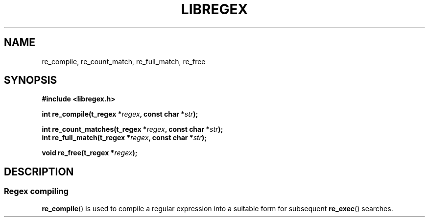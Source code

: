 .TH	LIBREGEX 3 2021-03-14 "42" "Regex library"
.SH NAME
re_compile, re_count_match, re_full_match, re_free
.SH SYNOPSIS
.nf
.B #include <libregex.h>
.PP
.BI "int re_compile(t_regex *" regex ", const char *" str );
.PP
.BI "int re_count_matches(t_regex *" regex ", const char *" str );
.BI	"int re_full_match(t_regex *" regex ", const char *" str );
.PP
.BI "void re_free(t_regex *" regex ");
.fi
.SH DESCRIPTION
.SS Regex compiling
.BR re_compile ()
is used to compile a regular expression into a suitable form for subsequent
.BR re_exec ()
searches.
